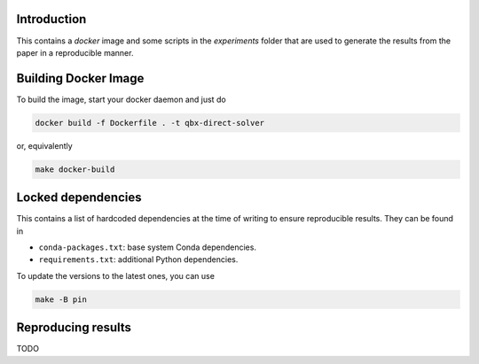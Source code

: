 Introduction
------------

This contains a `docker` image and some scripts in the `experiments` folder
that are used to generate the results from the paper in a reproducible manner.

Building Docker Image
---------------------

To build the image, start your docker daemon and just do

.. code:: bash

    docker build -f Dockerfile . -t qbx-direct-solver

or, equivalently

.. code:: bash

    make docker-build

Locked dependencies
-------------------

This contains a list of hardcoded dependencies at the time of writing to
ensure reproducible results. They can be found in

* ``conda-packages.txt``: base system Conda dependencies.
* ``requirements.txt``: additional Python dependencies.

To update the versions to the latest ones, you can use

.. code:: bash

    make -B pin

Reproducing results
-------------------

TODO

